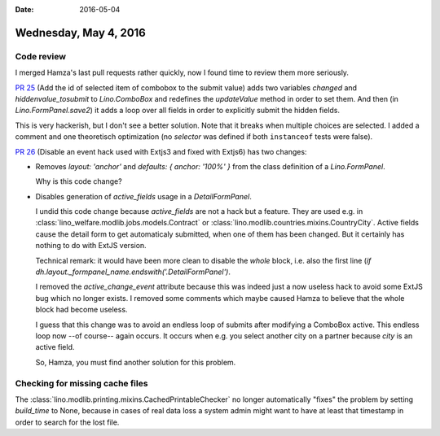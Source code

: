 :date: 2016-05-04

======================
Wednesday, May 4, 2016
======================

Code review
===========

I merged Hamza's last pull requests rather quickly, now I found time
to review them more seriously.

`PR 25 <https://github.com/lsaffre/lino_extjs6/pull/25>`_ (Add the id
of selected item of combobox to the submit value) adds two variables
`changed` and `hiddenvalue_tosubmit` to `Lino.ComboBox` and redefines
the `updateValue` method in order to set them.  And then (in
`Lino.FormPanel.save2`) it adds a loop over all fields in order to
explicitly submit the hidden fields.

This is very hackerish, but I don't see a better solution.  Note that
it breaks when multiple choices are selected. I added a comment and
one theoretisch optimization (no `selector` was defined if both
``instanceof`` tests were false).


`PR 26 <https://github.com/lsaffre/lino_extjs6/pull/26>`_ (Disable an
event hack used with Extjs3 and fixed with Extjs6) has two changes:

- Removes `layout: 'anchor'` and `defaults: { anchor: '100%' }` from 
  the class definition of a `Lino.FormPanel`.

  Why is this code change?


- Disables generation of `active_fields` usage in a `DetailFormPanel`.

  I undid this code change because `active_fields` are not a hack but
  a feature. They are used e.g. in
  :class:`lino_welfare.modlib.jobs.models.Contract` or
  :class:`lino.modlib.countries.mixins.CountryCity`.  Active fields
  cause the detail form to get automaticaly submitted, when one of
  them has been changed.  But it certainly has nothing to do with
  ExtJS version.

  Technical remark: it would have been more clean to disable the
  *whole* block, i.e. also the first line (`if
  dh.layout._formpanel_name.endswith('.DetailFormPanel')`.

  I removed the `active_change_event` attribute because this was
  indeed just a now useless hack to avoid some ExtJS bug which no
  longer exists.  I removed some comments which maybe caused Hamza to
  believe that the whole block had become useless.

  I guess that this change was to avoid an endless loop of submits
  after modifying a ComboBox active. This endless loop now --of
  course-- again occurs. It occurs when e.g. you select another city
  on a partner because `city` is an active field.

  So, Hamza, you must find another solution for this problem.


Checking for missing cache files
================================

The :class:`lino.modlib.printing.mixins.CachedPrintableChecker` no
longer automatically "fixes" the problem by setting `build_time` to
None, because in cases of real data loss a system admin might want to
have at least that timestamp in order to search for the lost file.

